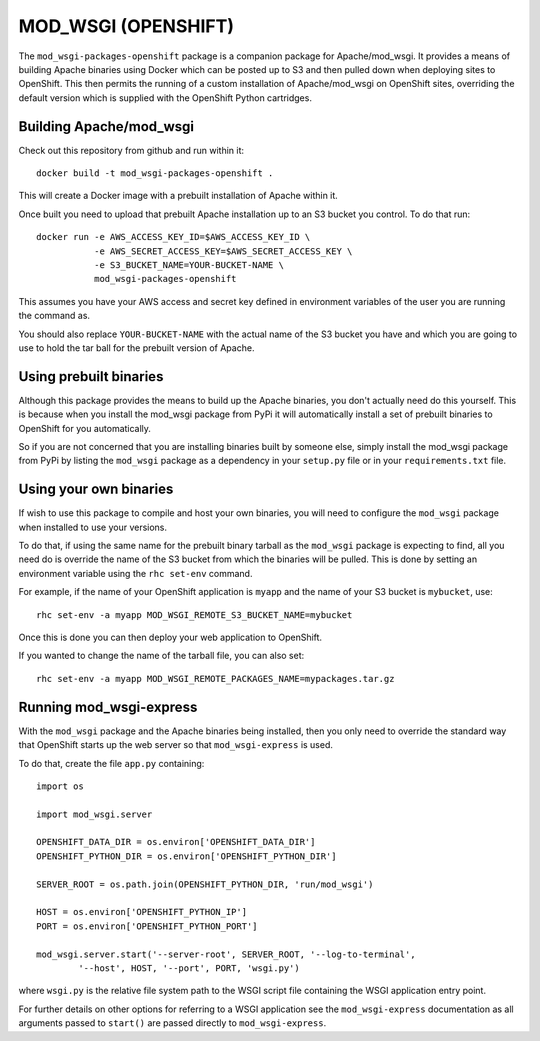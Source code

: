 ====================
MOD_WSGI (OPENSHIFT)
====================

The ``mod_wsgi-packages-openshift`` package is a companion package for
Apache/mod_wsgi. It provides a means of building Apache binaries using
Docker which can be posted up to S3 and then pulled down when deploying
sites to OpenShift. This then permits the running of a custom installation
of Apache/mod_wsgi on OpenShift sites, overriding the default version which
is supplied with the OpenShift Python cartridges.

Building Apache/mod_wsgi
------------------------

Check out this repository from github and run within it::

    docker build -t mod_wsgi-packages-openshift .

This will create a Docker image with a prebuilt installation of Apache
within it.

Once built you need to upload that prebuilt Apache installation up to an
S3 bucket you control. To do that run::

    docker run -e AWS_ACCESS_KEY_ID=$AWS_ACCESS_KEY_ID \
               -e AWS_SECRET_ACCESS_KEY=$AWS_SECRET_ACCESS_KEY \
               -e S3_BUCKET_NAME=YOUR-BUCKET-NAME \
               mod_wsgi-packages-openshift

This assumes you have your AWS access and secret key defined in environment
variables of the user you are running the command as.

You should also replace ``YOUR-BUCKET-NAME`` with the actual name of the S3
bucket you have and which you are going to use to hold the tar ball for the
prebuilt version of Apache.

Using prebuilt binaries
-----------------------

Although this package provides the means to build up the Apache binaries,
you don't actually need do this yourself. This is because when you install
the mod_wsgi package from PyPi it will automatically install a set of
prebuilt binaries to OpenShift for you automatically.

So if you are not concerned that you are installing binaries built by
someone else, simply install the mod_wsgi package from PyPi by listing the
``mod_wsgi`` package as a dependency in your ``setup.py`` file or in your
``requirements.txt`` file.

Using your own binaries
-----------------------

If wish to use this package to compile and host your own binaries, you will
need to configure the ``mod_wsgi`` package when installed to use your
versions.

To do that, if using the same name for the prebuilt binary tarball as the
``mod_wsgi`` package is expecting to find, all you need do is override the
name of the S3 bucket from which the binaries will be pulled. This is done
by setting an environment variable using the ``rhc set-env`` command.

For example, if the name of your OpenShift application is ``myapp`` and the
name of your S3 bucket is ``mybucket``, use::

    rhc set-env -a myapp MOD_WSGI_REMOTE_S3_BUCKET_NAME=mybucket

Once this is done you can then deploy your web application to OpenShift.

If you wanted to change the name of the tarball file, you can also set::

    rhc set-env -a myapp MOD_WSGI_REMOTE_PACKAGES_NAME=mypackages.tar.gz

Running mod_wsgi-express
------------------------

With the ``mod_wsgi`` package and the Apache binaries being installed, then
you only need to override the standard way that OpenShift starts up the web
server so that ``mod_wsgi-express`` is used.

To do that, create the file ``app.py`` containing::

    import os

    import mod_wsgi.server

    OPENSHIFT_DATA_DIR = os.environ['OPENSHIFT_DATA_DIR']
    OPENSHIFT_PYTHON_DIR = os.environ['OPENSHIFT_PYTHON_DIR']

    SERVER_ROOT = os.path.join(OPENSHIFT_PYTHON_DIR, 'run/mod_wsgi')

    HOST = os.environ['OPENSHIFT_PYTHON_IP']
    PORT = os.environ['OPENSHIFT_PYTHON_PORT']

    mod_wsgi.server.start('--server-root', SERVER_ROOT, '--log-to-terminal',
            '--host', HOST, '--port', PORT, 'wsgi.py')

where ``wsgi.py`` is the relative file system path to the WSGI script file
containing the WSGI application entry point.

For further details on other options for referring to a WSGI application
see the ``mod_wsgi-express`` documentation as all arguments passed to
``start()`` are passed directly to ``mod_wsgi-express``.
